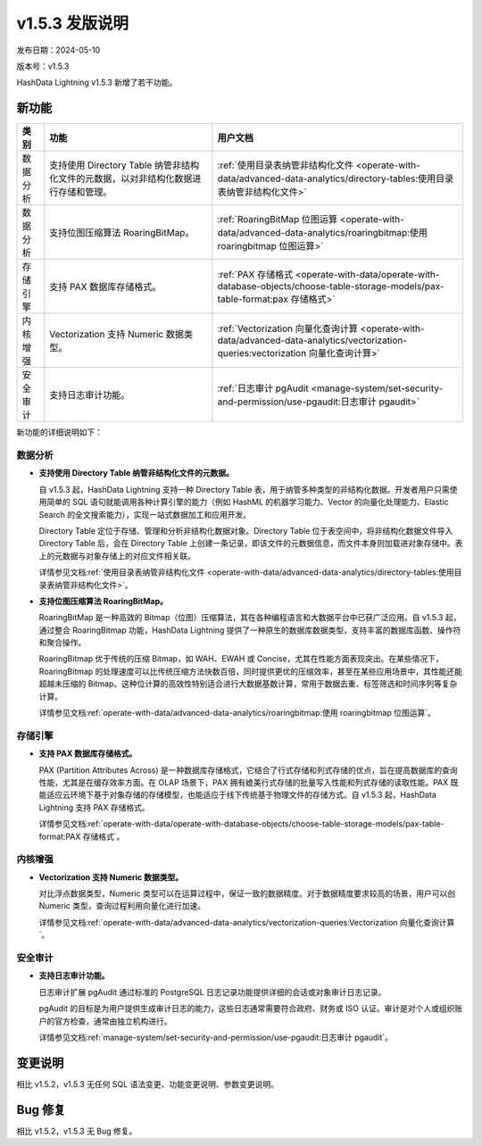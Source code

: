 .. raw:: latex

   \newpage

v1.5.3 发版说明
===============

发布日期：2024-05-10

版本号：v1.5.3

HashData Lightning v1.5.3 新增了若干功能。

新功能
------

.. list-table::
   :header-rows: 1
   :align: left

   * - 类别
     - 功能
     - 用户文档
   * - 数据分析
     - 支持使用 Directory Table 纳管非结构化文件的元数据，以对非结构化数据进行存储和管理。
     - :ref:`使用目录表纳管非结构化文件 <operate-with-data/advanced-data-analytics/directory-tables:使用目录表纳管非结构化文件>`
   * - 数据分析
     - 支持位图压缩算法 RoaringBitMap。
     - :ref:`RoaringBitMap 位图运算 <operate-with-data/advanced-data-analytics/roaringbitmap:使用 roaringbitmap 位图运算>`
   * - 存储引擎
     - 支持 PAX 数据库存储格式。
     - :ref:`PAX 存储格式 <operate-with-data/operate-with-database-objects/choose-table-storage-models/pax-table-format:pax 存储格式>`
   * - 内核增强
     - Vectorization 支持 Numeric 数据类型。
     - :ref:`Vectorization 向量化查询计算 <operate-with-data/advanced-data-analytics/vectorization-queries:vectorization 向量化查询计算>`
   * - 安全审计
     - 支持日志审计功能。
     - :ref:`日志审计 pgAudit <manage-system/set-security-and-permission/use-pgaudit:日志审计 pgaudit>`


新功能的详细说明如下：

数据分析
~~~~~~~~

- **支持使用 Directory Table 纳管非结构化文件的元数据。**

  自 v1.5.3 起，HashData Lightning 支持一种 Directory Table 表，用于纳管多种类型的非结构化数据。开发者用户只需使用简单的 SQL 语句就能调用各种计算引擎的能力（例如 HashML 的机器学习能力、Vector 的向量化处理能力、Elastic Search 的全文搜索能力），实现一站式数据加工和应用开发。

  Directory Table 定位于存储、管理和分析非结构化数据对象。Directory Table 位于表空间中，将非结构化数据文件导入 Directory Table 后，会在 Directory Table 上创建一条记录，即该文件的元数据信息，而文件本身则加载进对象存储中。表上的元数据与对象存储上的对应文件相关联。

  详情参见文档\ :ref:`使用目录表纳管非结构化文件 <operate-with-data/advanced-data-analytics/directory-tables:使用目录表纳管非结构化文件>`\ 。

- **支持位图压缩算法 RoaringBitMap。**

  RoaringBitMap 是一种高效的 Bitmap（位图）压缩算法，其在各种编程语言和大数据平台中已获广泛应用。自 v1.5.3 起，通过整合 RoaringBitmap 功能，HashData Lightning 提供了一种原生的数据库数据类型，支持丰富的数据库函数、操作符和聚合操作。

  RoaringBitmap 优于传统的压缩 Bitmap，如 WAH、EWAH 或 Concise，尤其在性能方面表现突出。在某些情况下，RoaringBitmap 的处理速度可以比传统压缩方法快数百倍，同时提供更优的压缩效率，甚至在某些应用场景中，其性能还能超越未压缩的 Bitmap。这种位计算的高效性特别适合进行大数据基数计算，常用于数据去重、标签筛选和时间序列等复杂计算。

  详情参见文档\ :ref:`operate-with-data/advanced-data-analytics/roaringbitmap:使用 roaringbitmap 位图运算`\ 。

存储引擎
~~~~~~~~

- **支持 PAX 数据库存储格式。**

  PAX (Partition Attributes Across) 是一种数据库存储格式，它结合了行式存储和列式存储的优点，旨在提高数据库的查询性能，尤其是在缓存效率方面。在 OLAP 场景下，PAX 拥有媲美行式存储的批量写入性能和列式存储的读取性能。PAX 既能适应云环境下基于对象存储的存储模型，也能适应于线下传统基于物理文件的存储方式。自 v1.5.3 起，HashData Lightning 支持 PAX 存储格式。

  详情参见文档\ :ref:`operate-with-data/operate-with-database-objects/choose-table-storage-models/pax-table-format:PAX 存储格式`\ 。

内核增强
~~~~~~~~

- **Vectorization 支持 Numeric 数据类型。**

  对比浮点数据类型，Numeric 类型可以在运算过程中，保证一致的数据精度。对于数据精度要求较高的场景，用户可以创 Numeric 类型，查询过程利用向量化进行加速。

  详情参见文档\ :ref:`operate-with-data/advanced-data-analytics/vectorization-queries:Vectorization 向量化查询计算`\ 。

安全审计
~~~~~~~~

- **支持日志审计功能。**

  日志审计扩展 pgAudit 通过标准的 PostgreSQL 日志记录功能提供详细的会话或对象审计日志记录。

  pgAudit 的目标是为用户提供生成审计日志的能力，这些日志通常需要符合政府、财务或 ISO 认证。审计是对个人或组织账户的官方检查，通常由独立机构进行。

  详情参见文档\ :ref:`manage-system/set-security-and-permission/use-pgaudit:日志审计 pgaudit`\ 。

变更说明
--------

相比 v1.5.2，v1.5.3 无任何 SQL 语法变更、功能变更说明、参数变更说明。

Bug 修复
--------

相比 v1.5.2，v1.5.3 无 Bug 修复。
